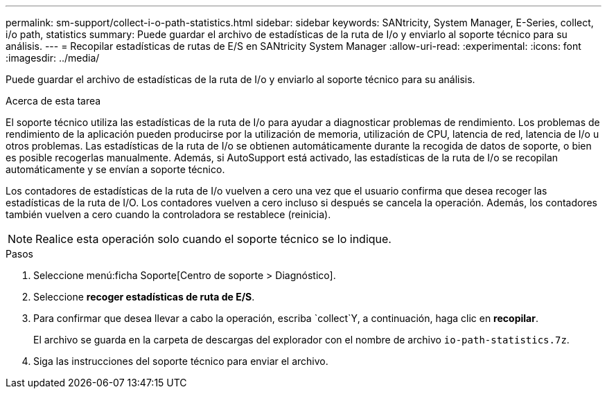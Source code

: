 ---
permalink: sm-support/collect-i-o-path-statistics.html 
sidebar: sidebar 
keywords: SANtricity, System Manager, E-Series, collect, i/o path, statistics 
summary: Puede guardar el archivo de estadísticas de la ruta de I/o y enviarlo al soporte técnico para su análisis. 
---
= Recopilar estadísticas de rutas de E/S en SANtricity System Manager
:allow-uri-read: 
:experimental: 
:icons: font
:imagesdir: ../media/


[role="lead"]
Puede guardar el archivo de estadísticas de la ruta de I/o y enviarlo al soporte técnico para su análisis.

.Acerca de esta tarea
El soporte técnico utiliza las estadísticas de la ruta de I/o para ayudar a diagnosticar problemas de rendimiento. Los problemas de rendimiento de la aplicación pueden producirse por la utilización de memoria, utilización de CPU, latencia de red, latencia de I/o u otros problemas. Las estadísticas de la ruta de I/o se obtienen automáticamente durante la recogida de datos de soporte, o bien es posible recogerlas manualmente. Además, si AutoSupport está activado, las estadísticas de la ruta de I/o se recopilan automáticamente y se envían a soporte técnico.

Los contadores de estadísticas de la ruta de I/o vuelven a cero una vez que el usuario confirma que desea recoger las estadísticas de la ruta de I/O. Los contadores vuelven a cero incluso si después se cancela la operación. Además, los contadores también vuelven a cero cuando la controladora se restablece (reinicia).

[NOTE]
====
Realice esta operación solo cuando el soporte técnico se lo indique.

====
.Pasos
. Seleccione menú:ficha Soporte[Centro de soporte > Diagnóstico].
. Seleccione *recoger estadísticas de ruta de E/S*.
. Para confirmar que desea llevar a cabo la operación, escriba `collect`Y, a continuación, haga clic en *recopilar*.
+
El archivo se guarda en la carpeta de descargas del explorador con el nombre de archivo `io-path-statistics.7z`.

. Siga las instrucciones del soporte técnico para enviar el archivo.

